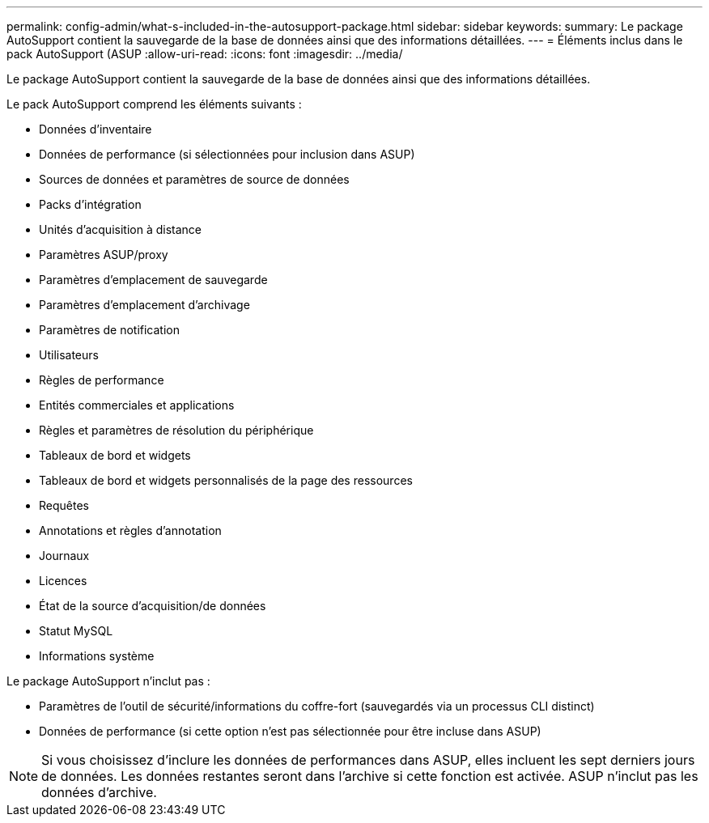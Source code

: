 ---
permalink: config-admin/what-s-included-in-the-autosupport-package.html 
sidebar: sidebar 
keywords:  
summary: Le package AutoSupport contient la sauvegarde de la base de données ainsi que des informations détaillées. 
---
= Éléments inclus dans le pack AutoSupport (ASUP
:allow-uri-read: 
:icons: font
:imagesdir: ../media/


[role="lead"]
Le package AutoSupport contient la sauvegarde de la base de données ainsi que des informations détaillées.

Le pack AutoSupport comprend les éléments suivants :

* Données d'inventaire
* Données de performance (si sélectionnées pour inclusion dans ASUP)
* Sources de données et paramètres de source de données
* Packs d'intégration
* Unités d'acquisition à distance
* Paramètres ASUP/proxy
* Paramètres d'emplacement de sauvegarde
* Paramètres d'emplacement d'archivage
* Paramètres de notification
* Utilisateurs
* Règles de performance
* Entités commerciales et applications
* Règles et paramètres de résolution du périphérique
* Tableaux de bord et widgets
* Tableaux de bord et widgets personnalisés de la page des ressources
* Requêtes
* Annotations et règles d'annotation
* Journaux
* Licences
* État de la source d'acquisition/de données
* Statut MySQL
* Informations système


Le package AutoSupport n'inclut pas :

* Paramètres de l'outil de sécurité/informations du coffre-fort (sauvegardés via un processus CLI distinct)
* Données de performance (si cette option n'est pas sélectionnée pour être incluse dans ASUP)


[NOTE]
====
Si vous choisissez d'inclure les données de performances dans ASUP, elles incluent les sept derniers jours de données. Les données restantes seront dans l'archive si cette fonction est activée. ASUP n'inclut pas les données d'archive.

====